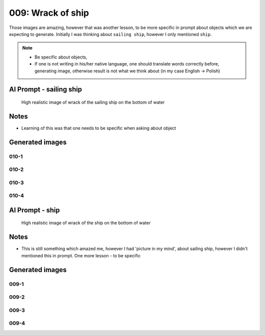 
009: Wrack of ship
==================

.. post:: Jan 19, 2024
   :tags: transport
   :category: High Realistic Images
   :author: Marcin Prączko
   :language: en

Those images are amazing, however that was another lesson, to be more specific in prompt
about objects which we are expecting to generate. Initially I was thinking about ``sailing ship``,
however I only mentioned ``ship``. 

.. note::

  - Be specific about objects,
  - If one is not writing in his/her native language, one should translate words correctly before,
    generating image, otherwise result is not what we think about (in my case English -> Polish)


AI Prompt - sailing ship
------------------------
  
  High realistic image of wrack of the sailing ship on the bottom of water


Notes
-----

- Learning of this was that one needs to be specific when asking about object


Generated images
----------------

010-1
+++++

.. image:: _static/img/010-1.jpeg
  :width: 512
  :alt: 010-1.jpeg

010-2
+++++

.. image:: _static/img/010-2.jpeg
  :width: 512
  :alt: 010-2.jpeg

010-3
+++++

.. image:: _static/img/010-3.jpeg
  :width: 512
  :alt: 010-3.jpeg

010-4
+++++

.. image:: _static/img/010-4.jpeg
  :width: 512
  :alt: 010-4.jpeg

AI Prompt - ship
------------------------
  
  High realistic image of wrack of the ship on the bottom of water


Notes
-----

- This is still something which amazed me, however I had 'picture in my mind', about sailing ship,
  however I didn't mentioned this in prompt. One more lesson - to be specific


Generated images
----------------

009-1
+++++

.. image:: _static/img/009-1.jpeg
  :width: 512
  :alt: 009-1.jpeg

009-2
+++++

.. image:: _static/img/009-2.jpeg
  :width: 512
  :alt: 009-2.jpeg

009-3
+++++

.. image:: _static/img/009-3.jpeg
  :width: 512
  :alt: 009-3.jpeg

009-4
+++++

.. image:: _static/img/009-4.jpeg
  :width: 512
  :alt: 009-4.jpeg

